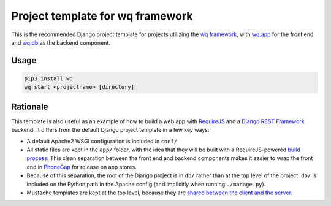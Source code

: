 Project template for wq framework
=================================

This is the recommended Django project template for projects utilizing
the `wq framework <http://wq.io/>`__, with
`wq.app <http://wq.io/wq.app>`__ for the front end and
`wq.db <http://wq.io/wq.db>`__ as the backend component.

Usage
~~~~~

.. code:: sh

    pip3 install wq
    wq start <projectname> [directory]

Rationale
~~~~~~~~~

This template is also useful as an example of how to build a web app
with `RequireJS <http://requirejs.org>`__ and a `Django REST
Framework <http://www.django-rest-framework.org>`__ backend. It differs
from the default Django project template in a few key ways:

-  A default Apache2 WSGI configuration is included in ``conf/``
-  All static files are kept in the ``app/`` folder, with the idea that
   they will be built with a RequireJS-powered `build
   process <http://wq.io/docs/build>`__. This clean separation between
   the front end and backend components makes it easier to wrap the
   front end in `PhoneGap <http://phonegap.com>`__ for release on app
   stores.
-  Because of this separation, the root of the Django project is in
   ``db/`` rather than at the top level of the project. ``db/`` is
   included on the Python path in the Apache config (and implicitly when
   running ``./manage.py``).
-  Mustache templates are kept at the top level, because they are
   `shared between the client and the
   server <http://wq.io/docs/templates>`__.

